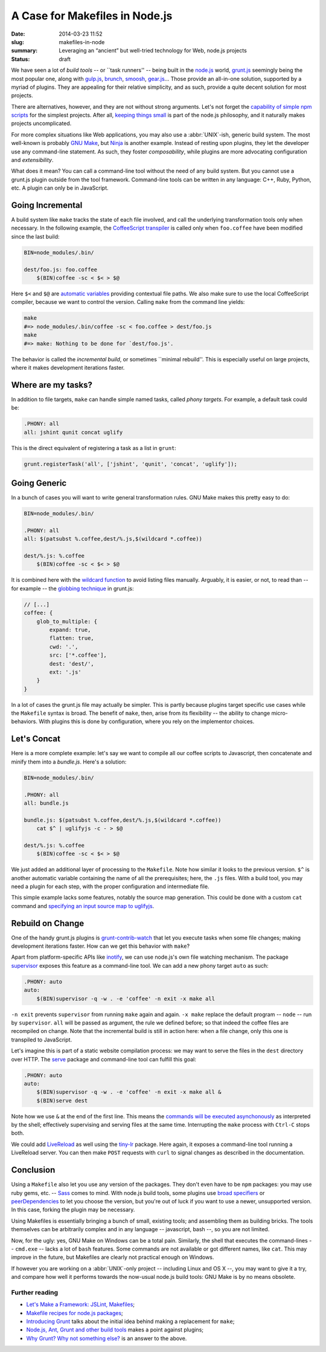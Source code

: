 A Case for Makefiles in Node.js
###############################

:date: 2014-03-23 11:52
:slug: makefiles-in-node
:summary: Leveraging an “ancient” but well-tried technology for Web,
          node.js projects
:status: draft

We have seen a lot of *build tools* -- or \`\`task runners'' -- being built in
the `node.js`_ world, `grunt.js`_ seemingly being the most popular one, along
with `gulp.js`_, brunch_, smoosh_, gear.js_... Those provide an all-in-one
solution, supported by a myriad of plugins. They are appealing for their
relative simplicity, and as such, provide a quite decent solution for most
projects.

.. _node.js: http://nodejs.org/
.. _grunt.js: http://gruntjs.com/
.. _gulp.js: http://gulpjs.com/
.. _brunch: http://brunch.io/
.. _smoosh: https://github.com/fat/smoosh
.. _gear.js: http://gearjs.org/

There are alternatives, however, and they are not without strong arguments.
Let's not forget the `capability of simple npm scripts`__ for the simplest
projects. After all, `keeping things small`_ is part of the node.js philosophy,
and it naturally makes projects uncomplicated.

.. __: http://substack.net/task_automation_with_npm_run
.. _keeping things small: http://blog.izs.me/post/
                          48281998870/unix-philosophy-and-node-js

For more complex situations like Web applications, you may also use a
:abbr:`UNIX`-ish, generic build system. The most well-known is probably `GNU
Make`_, but `Ninja`_ is another example. Instead of resting upon plugins,
they let the developer use any command-line statement. As such, they foster
*composability*, while plugins are more advocating configuration and
*extensibility*.

.. _GNU Make: https://www.gnu.org/software/make/
.. _Ninja: http://martine.github.io/ninja/

What does it mean? You can call a command-line tool without the need of any
build system. But you cannot use a grunt.js plugin outside from the tool
framework. Command-line tools can be written in any language: C++, Ruby, Python,
etc. A plugin can only be in JavaScript.

Going Incremental
=================

A build system like ``make`` tracks the state of each file involved, and call
the underlying transformation tools only when necessary. In the following
example, the CoffeeScript_ transpiler_ is called only when ``foo.coffee``
have been modified since the last build:

.. _CoffeeScript: http://coffeescript.org/
.. _transpiler: http://en.wikipedia.org/wiki/Source-to-source_compiler

.. code-block:: make

    BIN=node_modules/.bin/

    dest/foo.js: foo.coffee
        $(BIN)coffee -sc < $< > $@

Here ``$<`` and ``$@`` are `automatic variables`_ providing contextual
file paths. We also make sure to use the local CoffeeScript compiler, because
we want to control the version. Calling ``make`` from the command line yields:

.. _automatic variables: https://www.gnu.org/software/make/manual/
                         html_node/Automatic-Variables.html

.. code-block:: bash

    make
    #=> node_modules/.bin/coffee -sc < foo.coffee > dest/foo.js
    make
    #=> make: Nothing to be done for `dest/foo.js'.

The behavior is called the *incremental build*, or sometimes \`\`minimal
rebuild''. This is especially useful on large projects, where it makes
development iterations faster.

Where are my tasks?
===================

In addition to file targets, ``make`` can handle simple named tasks,
called *phony targets*. For example, a default task could be:

.. code-block:: make

    .PHONY: all
    all: jshint qunit concat uglify

This is the direct equivalent of registering a task as a list in ``grunt``:

.. code-block:: js

    grunt.registerTask('all', ['jshint', 'qunit', 'concat', 'uglify']);

Going Generic
=============

In a bunch of cases you will want to write general transformation rules. GNU
Make makes this pretty easy to do:

.. code-block:: make

    BIN=node_modules/.bin/

    .PHONY: all
    all: $(patsubst %.coffee,dest/%.js,$(wildcard *.coffee))

    dest/%.js: %.coffee
        $(BIN)coffee -sc < $< > $@

It is combined here with the `wildcard function`_ to avoid listing files
manually. Arguably, it is easier, or not, to read than -- for example -- the
`globbing technique`_ in grunt.js:

.. _wildcard function: http://www.gnu.org/software/make/manual/
                       make.html#Wildcard-Function
.. _globbing technique: https://www.npmjs.org/package/grunt-contrib-coffee

.. code-block:: js

    // [...]
    coffee: {
        glob_to_multiple: {
            expand: true,
            flatten: true,
            cwd: '.',
            src: ['*.coffee'],
            dest: 'dest/',
            ext: '.js'
        }
    }

In a lot of cases the grunt.js file may actually be simpler. This is partly
because plugins target specific use cases while the ``Makefile`` syntax is
broad. The benefit of ``make``, then, arise from its flexibility -- the ability
to change micro-behaviors. With plugins this is done by configuration, where
you rely on the implementor choices.

Let's Concat
============

Here is a more complete example: let's say we want to compile all our coffee
scripts to Javascript, then concatenate and minify them into a `bundle.js`.
Here's a solution:

.. code-block:: make

    BIN=node_modules/.bin/

    .PHONY: all
    all: bundle.js

    bundle.js: $(patsubst %.coffee,dest/%.js,$(wildcard *.coffee))
        cat $^ | uglifyjs -c - > $@

    dest/%.js: %.coffee
        $(BIN)coffee -sc < $< > $@

We just added an additional layer of processing to the ``Makefile``. Note how
similar it looks to the previous version. ``$^`` is another automatic variable
containing the name of all the prerequisites; here, the ``.js`` files.  With a
build tool, you may need a plugin for each step, with the proper
configuration and intermediate file.

This simple example lacks some features, notably the source
map generation. This could be done with a custom ``cat`` command and `specifying
an input source map to uglifyjs`__.

.. __: https://github.com/mishoo/UglifyJS2#composed-source-map

Rebuild on Change
=================

One of the handy grunt.js plugins is grunt-contrib-watch_ that let you
execute tasks when some file changes; making development iterations faster.
How can we get this behavior with ``make``?

Apart from platform-specific APIs like inotify_, we can use node.js's own file
watching mechanism. The package supervisor_ exposes this feature as a
command-line tool. We can add a new phony target ``auto`` as such:

.. code-block:: make

    .PHONY: auto
    auto:
        $(BIN)supervisor -q -w . -e 'coffee' -n exit -x make all

``-n exit`` prevents ``supervisor`` from running ``make`` again and again.
``-x make`` replace the default program -- ``node`` -- run by ``supervisor``.
``all`` will be passed as argument, the rule we defined before; so that
indeed the coffee files are recompiled on change. Note that the
incremental build is still in action here: when a file change, only this one
is transpiled to JavaScript.

Let's imagine this is part of a static website compilation process: we may
want to serve the files in the ``dest`` directory over HTTP. The serve_
package and command-line tool can fulfill this goal:

.. code-block:: make

    .PHONY: auto
    auto:
        $(BIN)supervisor -q -w . -e 'coffee' -n exit -x make all &
        $(BIN)serve dest

Note how we use ``&`` at the end of the first line. This means the `commands
will be executed asynchonously`__ as interpreted by the shell; effectively
supervising and serving files at the same time. Interrupting the ``make``
process with ``Ctrl-C`` stops both.

We could add LiveReload_ as well using the tiny-lr_ package. Here again, it
exposes a command-line tool running a LiveReload server. You can then make
``POST`` requests with ``curl`` to signal changes as described in the
documentation.

.. _grunt-contrib-watch: https://www.npmjs.org/package/grunt-contrib-watch
.. _inotify: http://man7.org/linux/man-pages/man7/inotify.7.html
.. _supervisor: https://www.npmjs.org/package/supervisor
.. _LiveReload: http://livereload.com/
.. _tiny-lr: https://www.npmjs.org/package/tiny-lr
.. _serve: https://www.npmjs.org/package/serve
.. __: http://www.gnu.org/software/bash/manual/html_node/Lists.html#Lists

Conclusion
==========

Using a ``Makefile`` also let you use any version of the packages. They don't
even have to be ``npm`` packages: you may use ruby gems, etc. -- Sass_ comes to
mind. With node.js build tools, some plugins use `broad specifiers`_ or
`peerDependencies`_ to let you choose the version, but you're out of luck if you
want to use a newer, unsupported version. In this case, forking the plugin may
be necessary.

Using Makefiles is essentially bringing a bunch of small, existing tools;
and assembling them as building bricks. The tools themselves can be arbitrarily
complex and in any language -- javascript, bash --, so you are not limited.

Now, for the ugly: yes, GNU Make on Windows can be a total pain. Similarly,
the shell that executes the command-lines -- ``cmd.exe`` -- lacks a lot of
``bash`` features. Some commands are not available or got different names,
like ``cat``. This may improve in the future, but Makefiles are clearly not
practical enough on Windows.

If however you are working on a :abbr:`UNIX`-only project -- including Linux and
OS X --, you may want to give it a try, and compare how well it performs
towards the now-usual node.js build tools: GNU Make is by no means obsolete.

.. _Sass: http://sass-lang.com/
.. _broad specifiers: https://www.npmjs.org/doc/json.html#dependencies
.. _peerDependencies: http://blog.nodejs.org/2013/02/07/peer-dependencies/

Further reading
---------------

* `Let's Make a Framework: JSLint, Makefiles <http://dailyjs.com/2011/08/11/
  framework-75/>`_;
* `Makefile recipes for node.js packages <http://andreypopp.com/posts/
  2013-05-16-makefile-recipes-for-node-js.html>`_;
* `Introducing Grunt <http://weblog.bocoup.com/introducing-grunt/>`_ talks about
  the initial idea behind making a replacement for ``make``;
* `Node.js, Ant, Grunt and other build tools <http://blog.millermedeiros.com/
  node-js-ant-grunt-and-other-build-tools/>`_ makes a point against plugins;
* `Why Grunt? Why not something else? <http://benalman.com/news/2012/08/
  why-grunt/>`_ is an answer to the above.
